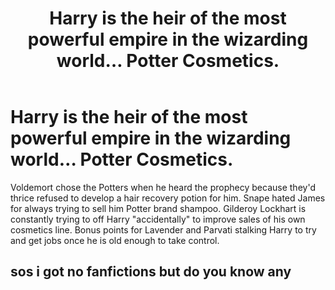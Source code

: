 #+TITLE: Harry is the heir of the most powerful empire in the wizarding world... Potter Cosmetics.

* Harry is the heir of the most powerful empire in the wizarding world... Potter Cosmetics.
:PROPERTIES:
:Author: ShredofInsanity
:Score: 15
:DateUnix: 1592094329.0
:DateShort: 2020-Jun-14
:FlairText: Prompt
:END:
Voldemort chose the Potters when he heard the prophecy because they'd thrice refused to develop a hair recovery potion for him. Snape hated James for always trying to sell him Potter brand shampoo. Gilderoy Lockhart is constantly trying to off Harry "accidentally" to improve sales of his own cosmetics line. Bonus points for Lavender and Parvati stalking Harry to try and get jobs once he is old enough to take control.


** sos i got no fanfictions but do you know any
:PROPERTIES:
:Author: 219107
:Score: 1
:DateUnix: 1592156172.0
:DateShort: 2020-Jun-14
:END:
